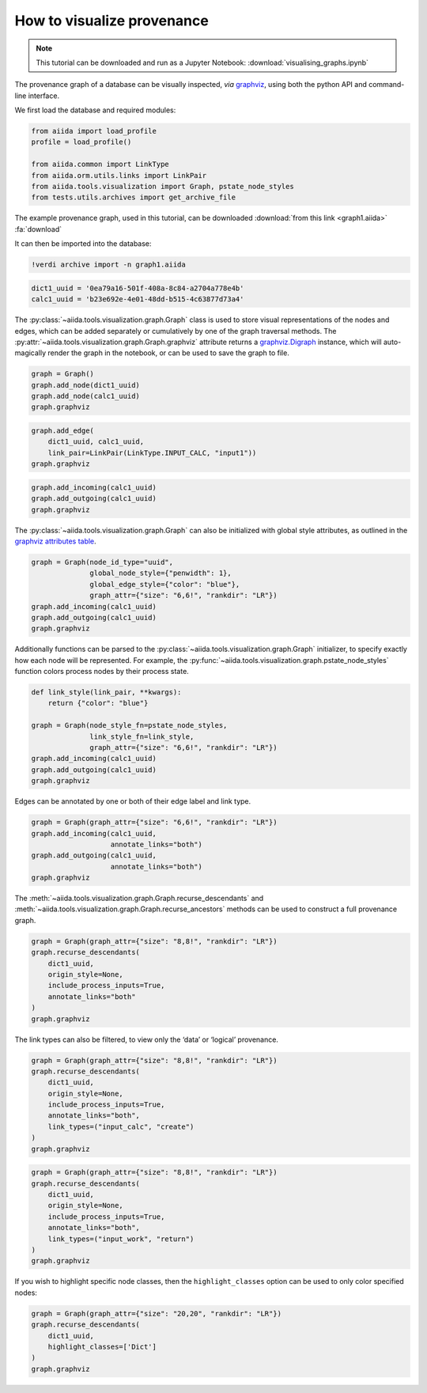 
.. this document was created by ipypublish -f sphinx_ipypublish_all

.. _how-to:data:visualise-provenance:

***************************
How to visualize provenance
***************************

.. meta::
   :keywords: graph,graphviz

.. note::

    This tutorial can be downloaded and run as a Jupyter Notebook:
    :download:`visualising_graphs.ipynb`

The provenance graph of a database can be visually inspected, *via*
`graphviz <https://www.graphviz.org/>`__, using both the python API and
command-line interface.

.. seealso::

    ``verdi graph generate -h``

We first load the database and required modules:

.. code:: python

    from aiida import load_profile
    profile = load_profile()

    from aiida.common import LinkType
    from aiida.orm.utils.links import LinkPair
    from aiida.tools.visualization import Graph, pstate_node_styles
    from tests.utils.archives import get_archive_file

The example provenance graph, used in this tutorial, can be downloaded :download:`from this link <graph1.aiida>` :fa:`download`

It can then be imported into the database:

.. code:: ipython

    !verdi archive import -n graph1.aiida

.. code:: python

    dict1_uuid = '0ea79a16-501f-408a-8c84-a2704a778e4b'
    calc1_uuid = 'b23e692e-4e01-48dd-b515-4c63877d73a4'

The :py:class:`~aiida.tools.visualization.graph.Graph` class is used to
store visual representations of the nodes and edges, which can be added
separately or cumulatively by one of the graph traversal methods. The
:py:attr:`~aiida.tools.visualization.graph.Graph.graphviz` attribute
returns a
`graphviz.Digraph <https://graphviz.readthedocs.io/en/stable/>`__
instance, which will auto-magically render the graph in the notebook, or
can be used to save the graph to file.

.. code:: python

    graph = Graph()
    graph.add_node(dict1_uuid)
    graph.add_node(calc1_uuid)
    graph.graphviz

.. figure:: visualising_graphs_files/output_9_0.svg
    :alt: output_9_0
    :align: center

.. code:: python

    graph.add_edge(
        dict1_uuid, calc1_uuid,
        link_pair=LinkPair(LinkType.INPUT_CALC, "input1"))
    graph.graphviz

.. figure:: visualising_graphs_files/output_10_0.svg
    :alt: output_10_0
    :align: center

.. code:: python

    graph.add_incoming(calc1_uuid)
    graph.add_outgoing(calc1_uuid)
    graph.graphviz


.. figure:: visualising_graphs_files/output_11_0.svg
    :alt: output_11_0
    :align: center


The :py:class:`~aiida.tools.visualization.graph.Graph` can also be
initialized with global style attributes, as outlined in the `graphviz
attributes table <https://www.graphviz.org/doc/info/attrs.html>`__.

.. code:: python

    graph = Graph(node_id_type="uuid",
                  global_node_style={"penwidth": 1},
                  global_edge_style={"color": "blue"},
                  graph_attr={"size": "6,6!", "rankdir": "LR"})
    graph.add_incoming(calc1_uuid)
    graph.add_outgoing(calc1_uuid)
    graph.graphviz

.. figure:: visualising_graphs_files/output_13_0.svg
    :alt: output_13_0
    :align: center

Additionally functions can be parsed to the
:py:class:`~aiida.tools.visualization.graph.Graph` initializer, to specify
exactly how each node will be represented. For example, the
:py:func:`~aiida.tools.visualization.graph.pstate_node_styles` function
colors process nodes by their process state.

.. code:: python

    def link_style(link_pair, **kwargs):
        return {"color": "blue"}

    graph = Graph(node_style_fn=pstate_node_styles,
                  link_style_fn=link_style,
                  graph_attr={"size": "6,6!", "rankdir": "LR"})
    graph.add_incoming(calc1_uuid)
    graph.add_outgoing(calc1_uuid)
    graph.graphviz

.. figure:: visualising_graphs_files/output_15_0.svg
    :alt: output_15_0
    :align: center


Edges can be annotated by one or both of their edge label and link type.

.. code:: python

    graph = Graph(graph_attr={"size": "6,6!", "rankdir": "LR"})
    graph.add_incoming(calc1_uuid,
                       annotate_links="both")
    graph.add_outgoing(calc1_uuid,
                       annotate_links="both")
    graph.graphviz


.. figure:: visualising_graphs_files/output_17_0.svg
    :alt: output_17_0
    :align: center


The :meth:`~aiida.tools.visualization.graph.Graph.recurse_descendants`
and :meth:`~aiida.tools.visualization.graph.Graph.recurse_ancestors`
methods can be used to construct a full provenance graph.

.. code:: python

    graph = Graph(graph_attr={"size": "8,8!", "rankdir": "LR"})
    graph.recurse_descendants(
        dict1_uuid,
        origin_style=None,
        include_process_inputs=True,
        annotate_links="both"
    )
    graph.graphviz

.. figure:: visualising_graphs_files/output_19_0.svg
    :alt: output_19_0
    :align: center

The link types can also be filtered, to view only the ‘data’ or
‘logical’ provenance.

.. code:: python

    graph = Graph(graph_attr={"size": "8,8!", "rankdir": "LR"})
    graph.recurse_descendants(
        dict1_uuid,
        origin_style=None,
        include_process_inputs=True,
        annotate_links="both",
        link_types=("input_calc", "create")
    )
    graph.graphviz

.. figure:: visualising_graphs_files/output_21_0.svg
    :alt: output_21_0
    :align: center

.. code:: python

    graph = Graph(graph_attr={"size": "8,8!", "rankdir": "LR"})
    graph.recurse_descendants(
        dict1_uuid,
        origin_style=None,
        include_process_inputs=True,
        annotate_links="both",
        link_types=("input_work", "return")
    )
    graph.graphviz

.. figure:: visualising_graphs_files/output_22_0.svg
    :alt: output_22_0
    :align: center

If you wish to highlight specific node classes, then the ``highlight_classes`` option can be used to only color specified nodes:

.. code:: python

   graph = Graph(graph_attr={"size": "20,20", "rankdir": "LR"})
   graph.recurse_descendants(
       dict1_uuid,
       highlight_classes=['Dict']
   )
   graph.graphviz

.. figure:: visualising_graphs_files/output_23_0.svg
    :alt: output_23_0
    :align: center
